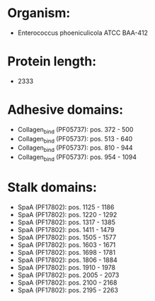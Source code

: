 * Organism:
- Enterococcus phoeniculicola ATCC BAA-412
* Protein length:
- 2333
* Adhesive domains:
- Collagen_bind (PF05737): pos. 372 - 500
- Collagen_bind (PF05737): pos. 513 - 640
- Collagen_bind (PF05737): pos. 810 - 944
- Collagen_bind (PF05737): pos. 954 - 1094
* Stalk domains:
- SpaA (PF17802): pos. 1125 - 1186
- SpaA (PF17802): pos. 1220 - 1292
- SpaA (PF17802): pos. 1317 - 1385
- SpaA (PF17802): pos. 1411 - 1479
- SpaA (PF17802): pos. 1505 - 1577
- SpaA (PF17802): pos. 1603 - 1671
- SpaA (PF17802): pos. 1698 - 1781
- SpaA (PF17802): pos. 1806 - 1884
- SpaA (PF17802): pos. 1910 - 1978
- SpaA (PF17802): pos. 2005 - 2073
- SpaA (PF17802): pos. 2100 - 2168
- SpaA (PF17802): pos. 2195 - 2263

